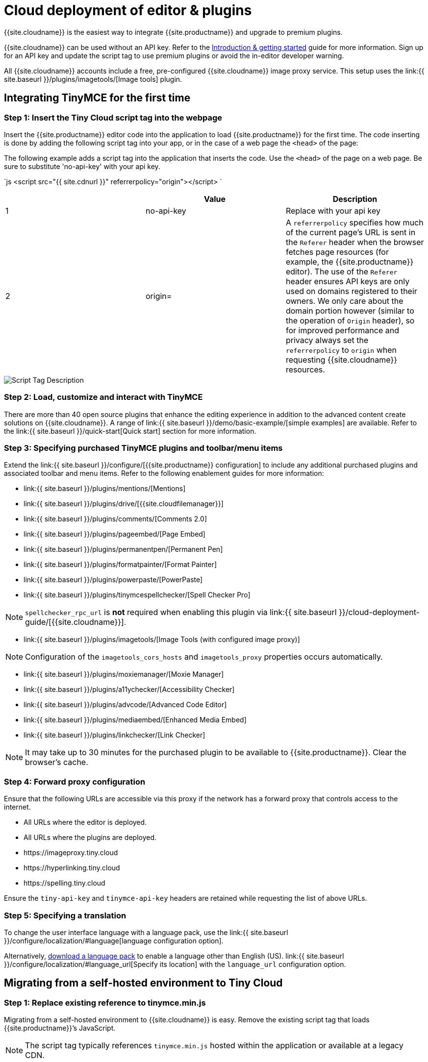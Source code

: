 = Cloud deployment of editor & plugins
:description: Learn how to set up the TinyMCE editor via the Cloud or migrate from a self-hosted environment.
:description_short: Learn how to set up the TinyMCE editor via the Cloud or migrate from a self-hosted environment.
:keywords: tinymce cloud script textarea apiKey

{{site.cloudname}} is the easiest way to integrate {{site.productname}} and upgrade to premium plugins.

{{site.cloudname}} can be used without an API key. Refer to the link:{{site.baseurl}}/general-configuration-guide[Introduction & getting started] guide for more information. Sign up for an API key and update the script tag to use premium plugins or avoid the in-editor developer warning.

All {{site.cloudname}} accounts include a free, pre-configured {{site.cloudname}} image proxy service. This setup uses the link:{{  site.baseurl }}/plugins/imagetools/[Image tools] plugin.

[#integrating-tinymce-for-the-first-time]
== Integrating TinyMCE for the first time

[#step-1-insert-the-tiny-cloud-script-tag-into-the-webpage]
=== Step 1: Insert the Tiny Cloud script tag into the webpage

Insert the {{site.productname}} editor code into the application to load {{site.productname}} for the first time. The code inserting is done by adding the following script tag into your app, or in the case of a web page the `<head>` of the page:

The following example adds a script tag into the application that inserts the code. Use the `<head>` of the page on a web page. Be sure to substitute 'no-api-key' with your api key.

`js
<script src="{{ site.cdnurl }}" referrerpolicy="origin"></script>
`

|===
|  | Value | Description

| 1
| no-api-key
| Replace with your api key

| 2
| origin=
| A `referrerpolicy` specifies how much of the current page's URL is sent in the `Referer` header when the browser fetches page resources (for example, the {{site.productname}} editor). The use of the `Referer` header ensures API keys are only used on domains registered to their owners. We only care about the domain portion however (similar to the operation of `Origin` header), so for improved performance and privacy always set the `referrerpolicy` to `origin` when requesting {{site.cloudname}} resources.
|===

image::{{ site.baseurl }}/images/scripttag.png[Script Tag Description]

[#step-2-load-customize-and-interact-with-tinymce]
=== Step 2: Load, customize and interact with TinyMCE

There are more than 40 open source plugins that enhance the editing experience in addition to the advanced content create solutions on {{site.cloudname}}. A range of link:{{ site.baseurl }}/demo/basic-example/[simple examples] are available. Refer to the link:{{ site.baseurl }}/quick-start[Quick start] section for more information.

[#step-3-specifying-purchased-tinymce-plugins-and-toolbarmenu-items]
=== Step 3: Specifying purchased TinyMCE plugins and toolbar/menu items

Extend the link:{{ site.baseurl }}/configure/[{{site.productname}} configuration] to include any additional purchased plugins and associated toolbar and menu items. Refer to the following enablement guides for more information:

* link:{{ site.baseurl }}/plugins/mentions/[Mentions]
* link:{{ site.baseurl }}/plugins/drive/[{{site.cloudfilemanager}}]
* link:{{ site.baseurl }}/plugins/comments/[Comments 2.0]
* link:{{ site.baseurl }}/plugins/pageembed/[Page Embed]
* link:{{ site.baseurl }}/plugins/permanentpen/[Permanent Pen]
* link:{{ site.baseurl }}/plugins/formatpainter/[Format Painter]
* link:{{ site.baseurl }}/plugins/powerpaste/[PowerPaste]
* link:{{ site.baseurl }}/plugins/tinymcespellchecker/[Spell Checker Pro]

NOTE: `spellchecker_rpc_url` is *not* required when enabling this plugin via link:{{ site.baseurl }}/cloud-deployment-guide/[{{site.cloudname}}].

* link:{{ site.baseurl }}/plugins/imagetools/[Image Tools (with configured image proxy)]

NOTE: Configuration of the `imagetools_cors_hosts` and `imagetools_proxy` properties occurs automatically.

* link:{{ site.baseurl }}/plugins/moxiemanager/[Moxie Manager]
* link:{{ site.baseurl }}/plugins/a11ychecker/[Accessibility Checker]
* link:{{ site.baseurl }}/plugins/advcode/[Advanced Code Editor]
* link:{{ site.baseurl }}/plugins/mediaembed/[Enhanced Media Embed]
* link:{{ site.baseurl }}/plugins/linkchecker/[Link Checker]

NOTE: It may take up to 30 minutes for the purchased plugin to be available to {{site.productname}}. Clear the browser's cache.

[#step-4-forward-proxy-configuration]
=== Step 4: Forward proxy configuration

Ensure that the following URLs are accessible via this proxy if the network has a forward proxy that controls access to the internet.

* All URLs where the editor is deployed.
* All URLs where the plugins are deployed.
* \https://imageproxy.tiny.cloud
* \https://hyperlinking.tiny.cloud
* \https://spelling.tiny.cloud

Ensure the `tiny-api-key` and `tinymce-api-key` headers are retained while requesting the list of above URLs.

[#step-5-specifying-a-translation]
=== Step 5: Specifying a translation

To change the user interface language with a language pack, use the link:{{ site.baseurl }}/configure/localization/#language[language configuration option].

Alternatively, link:{{site.gettiny}}/language-packages/[download a language pack] to enable a language other than English (US). link:{{ site.baseurl }}/configure/localization/#language_url[Specify its location] with the `language_url` configuration option.

[#migrating-from-a-self-hosted-environment-to-tiny-cloud]
== Migrating from a self-hosted environment to Tiny Cloud

[#step-1-replace-existing-reference-to-tinymce-min-js]
=== Step 1: Replace existing reference to tinymce.min.js

Migrating from a self-hosted environment to {{site.cloudname}} is easy. Remove the existing script tag that loads {{site.productname}}`'s JavaScript.

NOTE: The script tag typically references `tinymce.min.js` hosted within the application or available at a legacy CDN.

Replace the script tag with the following:

`js
<script src="{{ site.cdnurl }}" referrerpolicy="origin"></script>
`

[#step-2-update-custom-plugin-paths]
=== Step 2: Update custom plugin paths

Reference link:{{ site.baseurl }}/configure/integration-and-setup/#external_plugins[external_plugins] to ensure custom plugins or modified plugins continue to function in the {{site.cloudname}} deployment.

____
Warning! Do not use the regular link:{{ site.baseurl }}/general-configuration-guide/work-with-plugins/[plugins] configuration element.
____

[#step-3-specify-purchased-tinymce-plugins-and-toolbar-buttons]
=== Step 3: Specify purchased TinyMCE plugins and toolbar buttons

Extend the link:{{ site.baseurl }}/configure/[{{site.productname}} configuration] to include any additional purchased plugins and associated toolbar and menu items. Refer to the following enablement guides for more information:

* link:{{ site.baseurl }}/plugins/mentions/[Mentions]
* link:{{ site.baseurl }}/plugins/drive/[{{site.cloudfilemanager}}]
* link:{{ site.baseurl }}/plugins/comments/[Comments 2.0]
* link:{{ site.baseurl }}/plugins/pageembed/[Page Embed]
* link:{{ site.baseurl }}/plugins/permanentpen/[Permanent Pen]
* link:{{ site.baseurl }}/plugins/formatpainter/[Format Painter]
* link:{{ site.baseurl }}/plugins/powerpaste/[Powerpaste]
* link:{{ site.baseurl }}/plugins/tinymcespellchecker/[Spell Checker Pro]

NOTE: `spellchecker_rpc_url` is *not* required when enabling this plugin via link:{{ site.baseurl }}/cloud-deployment-guide/[{{site.cloudname}}].

* link:{{ site.baseurl }}/plugins/imagetools/[Image tools (with configured image proxy)]

NOTE: Configuration of the `imagetools_cors_hosts` and `imagetools_proxy` properties occurs automatically.

* link:{{ site.baseurl }}/plugins/moxiemanager/[Moxie Manager]
* link:{{ site.baseurl }}/plugins/a11ychecker/[Accessibility Checker]
* link:{{ site.baseurl }}/plugins/advcode/[Advanced Code Editor]
* link:{{ site.baseurl }}/plugins/mediaembed/[Enhanced Media Embed]
* link:{{ site.baseurl }}/plugins/linkchecker/[Link Checker]
